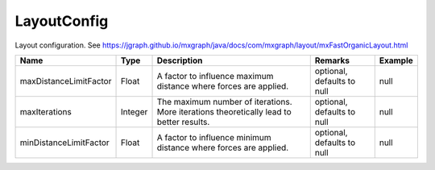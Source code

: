 LayoutConfig
---------------

Layout configuration. See https://jgraph.github.io/mxgraph/java/docs/com/mxgraph/layout/mxFastOrganicLayout.html


.. list-table::
   :header-rows: 1

   * - Name
     - Type
     - Description
     - Remarks
     - Example

   * - maxDistanceLimitFactor
     - Float
     - A factor to influence maximum distance where forces are applied.
     - optional, defaults to null
     - null
   * - maxIterations
     - Integer
     - The maximum number of iterations. More iterations theoretically lead to better results.
     - optional, defaults to null
     - null
   * - minDistanceLimitFactor
     - Float
     - A factor to influence minimum distance where forces are applied.
     - optional, defaults to null
     - null

